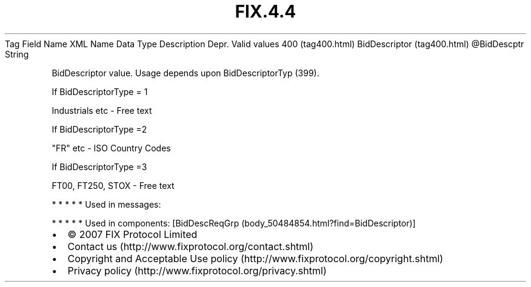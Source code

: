 .TH FIX.4.4 "" "" "Tag #400"
Tag
Field Name
XML Name
Data Type
Description
Depr.
Valid values
400 (tag400.html)
BidDescriptor (tag400.html)
\@BidDescptr
String
.PP
BidDescriptor value. Usage depends upon BidDescriptorTyp (399).
.PP
If BidDescriptorType = 1
.PP
Industrials etc - Free text
.PP
If BidDescriptorType =2
.PP
"FR" etc - ISO Country Codes
.PP
If BidDescriptorType =3
.PP
FT00, FT250, STOX - Free text
.PP
   *   *   *   *   *
Used in messages:
.PP
   *   *   *   *   *
Used in components:
[BidDescReqGrp (body_50484854.html?find=BidDescriptor)]

.PD 0
.P
.PD

.PP
.PP
.IP \[bu] 2
© 2007 FIX Protocol Limited
.IP \[bu] 2
Contact us (http://www.fixprotocol.org/contact.shtml)
.IP \[bu] 2
Copyright and Acceptable Use policy (http://www.fixprotocol.org/copyright.shtml)
.IP \[bu] 2
Privacy policy (http://www.fixprotocol.org/privacy.shtml)
